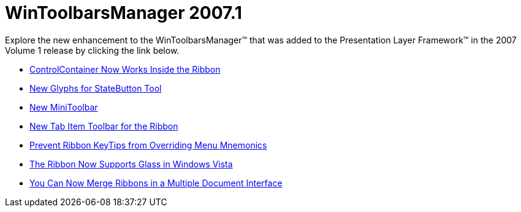 ﻿////

|metadata|
{
    "name": "win-wintoolbarsmanager-whats-new-20071",
    "controlName": [],
    "tags": [],
    "guid": "{0FDB3E5D-C3B4-4F53-A95A-D2618E4D2E75}",  
    "buildFlags": [],
    "createdOn": "2006-11-12T15:20:40Z"
}
|metadata|
////

= WinToolbarsManager 2007.1

Explore the new enhancement to the WinToolbarsManager™ that was added to the Presentation Layer Framework™ in the 2007 Volume 1 release by clicking the link below.

* link:wintoolbarsmanager-controlcontainer-tool-now-works-inside-the-ribbon-whats-new-20071.html[ControlContainer Now Works Inside the Ribbon]
* link:wintoolbarsmanager-new-glyphs-for-statebutton-tool-whats-new-20071.html[New Glyphs for StateButton Tool]
* link:wintoolbarsmanager-new-minitoolbar-whats-new-20071.html[New MiniToolbar]
* link:wintoolbarsmanager-new-tab-item-toolbar-for-the-ribbon-whats-new-20071.html[New Tab Item Toolbar for the Ribbon]
* link:wintoolbarsmanager-prevent-ribbon-keytips-from-overriding-menu-mnemonics-whats-new-20071.html[Prevent Ribbon KeyTips from Overriding Menu Mnemonics]
* link:wintoolbarsmanager-the-ribbon-now-supports-glass-in-windows-vista.html[The Ribbon Now Supports Glass in Windows Vista]
* link:wintoolbarsmanager-you-can-now-merge-ribbons-in-a-multiple-document-interface-whats-new-20071.html[You Can Now Merge Ribbons in a Multiple Document Interface]